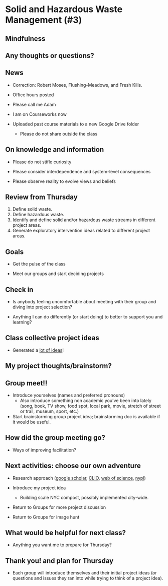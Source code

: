 * Solid and Hazardous Waste Management (#3)
** Mindfulness

** Any thoughts or questions?

** News

- Correction: Robert Moses, Flushing-Meadows, and Fresh Kills.

- Office hours posted

- Please call me Adam

- I am on Courseworks now

- Uploaded past course materials to a new Google Drive folder
  - Please do not share outside the class


** On knowledge and information

- Please do not stifle curiosity

- Please consider interdependence and system-level consequences

- Please observe reality to evolve views and beliefs

** Review from Thursday

1. Define solid waste.
2. Define hazardous waste.
3. Identify and define solid and/or hazardous waste streams in
   different project areas.
4. Generate exploratory intervention ideas related to different
   project areas.

** Goals

- Get the pulse of the class

- Meet our groups and start deciding projects

** Check in

- Is anybody feeling uncomfortable about meeting with their group and
  diving into project selection?

- Anything I can do differently (or start doing) to better to support
  you and learning?

** Class collective project ideas

- Generated a [[https://docs.google.com/document/d/1ALFitImhK-TqYWsySX7dYzzpQC3g8D6gY5iYPwqKRlE/edit?usp=sharing][lot of ideas]]!

** My project thoughts/brainstorm?


** Group meet!!
- Introduce yourselves (names and preferred pronouns)
  - Also introduce something non academic you've been into lately
    (song, book, TV show, food spot, local park, movie, stretch of
    street or trail, museum, sport, etc.)

- Start brainstorming group project idea; brainstorming doc is
  available if it would be useful.

** How did the group meeting go?

- Ways of improving facilitation?

** Next activities: choose our own adventure
- Research approach ([[https://scholar.google.com/][google scholar]], [[https://clio.columbia.edu/][CLIO]], [[https://www-webofscience-com.ezproxy.cul.columbia.edu/wos/woscc/basic-search][web of science]], [[https://www.nypl.org/][nypl]])

- Introduce my project idea
  - Building scale NYC compost, possibly implemented city-wide.

- Return to Groups for more project discussion

- Return to Groups for image hunt

** What would be helpful for next class?

- Anything you want me to prepare for Thursday?

** Thank you! and plan for Thursday

- Each group will introduce themselves and their initial project ideas
  (or questions and issues they ran into while trying to think of a
  project idea).
